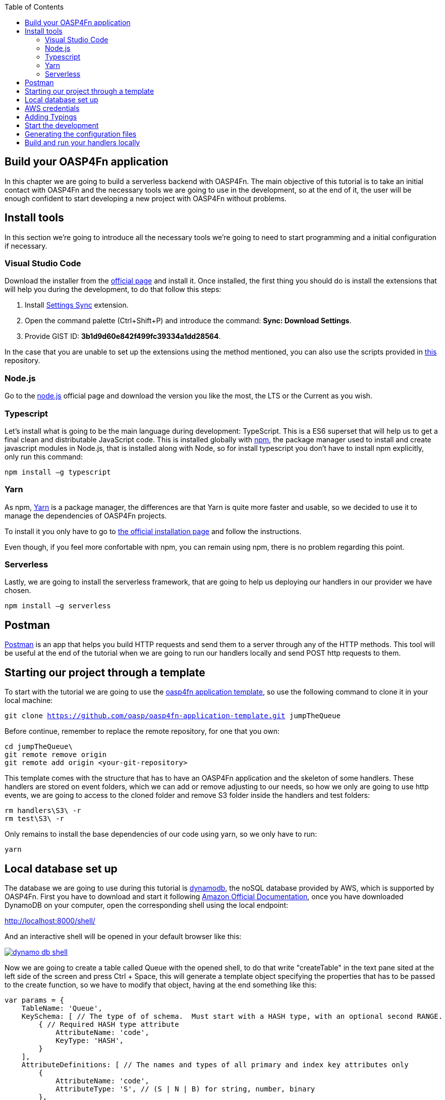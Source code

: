 :toc: macro
toc::[]

== Build your OASP4Fn application 
In this chapter we are going to build a serverless backend with OASP4Fn. The main objective of this tutorial is to take an initial contact with OASP4Fn and the necessary tools we are going to use in the development, so at the end of it, the user will be enough confident to start developing a new project with OASP4Fn without problems.

== Install tools
In this section we’re going to introduce all the necessary tools we’re going to need to start programming and a initial configuration if necessary.

=== Visual Studio Code
Download the installer from the https://code.visualstudio.com/Download[official page] and install it.
Once installed, the first thing you should do is install the extensions that will help you during the development, to do that follow this steps:

1. Install https://marketplace.visualstudio.com/items?itemName=Shan.code-settings-sync[Settings Sync] extension.
2. Open the command palette (Ctrl+Shift+P) and introduce the command: *Sync: Download Settings*.
3. Provide GIST ID: *3b1d9d60e842f499fc39334a1dd28564*.

In the case that you are unable to set up the extensions using the method mentioned, you can also use the scripts provided in https://github.com/oasp/oasp-vscode-ide[this] repository.

=== Node.js
Go to the https://nodejs.org/en/[node.js] official page and download the version you like the most, the LTS or the Current as you wish.

=== Typescript
Let’s install what is going to be the main language during development: TypeScript. This is a ES6 superset that will help us to get a final clean and distributable JavaScript code. This is installed globally with https://www.npmjs.com/[npm], the package manager used to install and create javascript modules in Node.js, that is installed along with Node, so for install typescript you don’t have to install npm explicitly, only run this command:

`npm install –g typescript`

=== Yarn
As npm, https://yarnpkg.com/en/[Yarn] is a package manager, the differences are that Yarn is quite more faster and usable, so we decided to use it to manage the dependencies of OASP4Fn projects.

To install it you only have to go to https://yarnpkg.com/en/docs/install[the official installation page] and follow the instructions.

Even though, if you feel more confortable with npm, you can remain using npm, there is no problem regarding this point.

=== Serverless
Lastly, we are going to install the serverless framework, that are going to help us deploying our handlers in our provider we have chosen.

`npm install –g serverless`

== Postman 
https://www.getpostman.com/[Postman] is an app that helps you build HTTP requests and send them to a server through any of the HTTP methods. This tool will be useful at the end of the tutorial when we are going to run our handlers locally and send POST http requests to them.

== Starting our project through a template
To start with the tutorial we are going to use the https://github.com/oasp/oasp4fn-application-template[oasp4fn application template], so use the following command to clone it in your local machine:

`git clone https://github.com/oasp/oasp4fn-application-template.git jumpTheQueue`

Before continue, remember to replace the remote repository, for one that you own:

```
cd jumpTheQueue\
git remote remove origin
git remote add origin <your-git-repository>
```

This template comes with the structure that has to have an OASP4Fn application and the skeleton of some handlers. These handlers are stored on event folders, which we can add or remove adjusting to our needs, so how we only are going to use http events, we are going to access to the cloned folder and remove S3 folder inside the handlers and test folders:

```
rm handlers\S3\ -r
rm test\S3\ -r
```

Only remains to install the base dependencies of our code using yarn, so we only have to run:

`yarn`

== Local database set up 
The database we are going to use during this tutorial is https://aws.amazon.com/dynamodb/[dynamodb], the noSQL database provided by AWS, which is supported by OASP4Fn.
First you have to download and start it following http://docs.aws.amazon.com/amazondynamodb/latest/developerguide/DynamoDBLocal.html#DynamoDBLocal.DownloadingAndRunning[Amazon Official Documentation], once you have downloaded DynamoDB on your computer, open the corresponding shell using the local endpoint:

http://localhost:8000/shell/

And an interactive shell will be opened in your default browser like this:

image::images/oasp4fn/3.BuildYourOwn/dynamo_db_shell.PNG[, link="images/oasp4fn/3.BuildYourOwn/dynamo_db_shell.PNG"]

Now we are going to create a table called Queue with the opened shell, to do that write "createTable" in the text pane sited at the left side of the screen and press Ctrl + Space, this will generate a template object specifying the properties that has to be passed to the create function, so we have to modify that object, having at the end something like this:

[source, javascript]
----
var params = {
    TableName: 'Queue',
    KeySchema: [ // The type of of schema.  Must start with a HASH type, with an optional second RANGE.
        { // Required HASH type attribute
            AttributeName: 'code',
            KeyType: 'HASH',
        }
    ],
    AttributeDefinitions: [ // The names and types of all primary and index key attributes only
        {
            AttributeName: 'code',
            AttributeType: 'S', // (S | N | B) for string, number, binary
        },
        // ... more attributes ...
    ],
    ProvisionedThroughput: { // required provisioned throughput for the table
        ReadCapacityUnits: 1, 
        WriteCapacityUnits: 1, 
    }
};
dynamodb.createTable(params, function(err, data) {
    if (err) ppJson(err); // an error occurred
    else ppJson(data); // successful response

});
----

Finally press Ctrl + Enter, and if we have specified the properties properly an output with table description will be displayed at the left side console:

image::images/oasp4fn/3.BuildYourOwn/table_description.PNG[, link="images/oasp4fn/3.BuildYourOwn/table_description.PNG"]

== AWS credentials
Although we are going to use a local instance, aws-sdk is going to look for credentials required for the configuration and an error will raise if the credentials are missing, so for that reason we are going to add a credentials file in an _.aws_ folder in our home directory. Said that, first of all create the folder with the following commands:

```
cd %HOME% #or only 'cd' if you are in a Unix based OS 
mkdir .aws
```

Once you have created the folder, add a file inside called _credentials_ and write the following:

```
[default]
aws_access_key_id = your_key_id
aws_secret_access_key = your_secret_key
```

There is no need to put real credentials in the file as we are going to work locally in this tutorial, you can leave it as above, without replacing _your_key_id_ or _your_secret_key_, so the sdk will inject the credentials and won't throw any error, but if you already have credentials, feel free to replace them there, so you have well located for future developments. 

Finally, it's worth saying that there are more ways to pass the credentials to the sdk, but this is the best in our case, for more information about credentials take a look on to the   
http://docs.aws.amazon.com/sdk-for-javascript/v2/developer-guide/setting-credentials-node.html[official documentation].

== Adding Typings
The template we have cloned comes with a declaration types at the root of the handlers folder with typings for AWS lambda service and events, but must add more types for the data we are going to manage, so we are going to export an interface Visitor and an interface Code in our declaration file, that will look like this:

[source, typescript]
----
export interface Visitor {
    name: string;
    email: string;
    phone: string;
} 

export interface Code {
    code: string;
    dateAndTime: number;
} 
----

== Start the development
Now that we already have finish the set up of our project, we are going to add our handlers based on our design: 

* One that will add the visitor to the queue
* And other to get your position in the queue

Both of the handlers will be triggered by http events with a post method, so we should delete the rest of the methods than don't are going to use, both in the handlers and test folders. So once we have done that we are going to modify our initial handler in the template following the next steps:

1. Rename the template handler to _register-handler.ts_
2. Install the _lodash_ package through ```yarn add <package_name>``` and import it.
3. Import the _fn-dynamo_ adapter.
4. Add our _Visitor_ interface we add to the _types.d.ts_ file.
5. Ser the dynamo adapter to oasp4fn as the database adapter.
6. Specify the configuration to this concrete handler, in this case only the path property is necessary.
7. Rename the handler.
8. Write the logic of our function with the the imported adapter.

But before write the logic of our handler, we are going to add some utility function to the _utils.ts_ file at the root of our _handlers_ folder, and export them, so that functions can be exported in our handler:

[source, typescript]
----
import * as _ from 'lodash';
import { Visitor } from './types';

const ALPHABET = '0123456789ABCDEFGHIJKLMNOPQRSTUVWXYZabcdefghijklmnopqrstuvwxyz';

export let getRandomCode = (len: number) => {
    if (!Number.isFinite(len) || len < 1) {
	throw new TypeError('Invalid code lenght');
    }

    let str = '';
    while(len > 0) {
        str += ALPHABET[_.random(Number.MAX_SAFE_INTEGER) % ALPHABET.length];
        --len;
    }

	return str;
};

export let validateVisitor = (visitor: Visitor) => {
    let ok = true;

    _.some(visitor, (value, key) => {
        switch (key) {
            case 'phone':
                ok = /^(\d+\s?)+\d+$/.test(value);
                break;
            case 'email':
                ok = /^(([^<>()\[\]\\.,;:\s@"]+(\.[^<>()\[\]\\.,;:\s@"]+)*)|(".+"))@((\[[0-9]{1,3}\.[0-9]{1,3}\.[0-9]{1,3}\.[0-9]{1,3}])|(([a-zA-Z\-0-9]+\.)+[a-zA-Z]{2,}))$/.test(value);
                break;
        }
        return !ok;
    })

    return ok;
};

export let isVisitor = (object: any): object is Visitor => {
    return 'name' in object && 'phone' in object && 'email' in object;
} 
----

So the handler that will register the user to the queue will be able to take the visitor information, generata a unique code with the above function package, insert it into our data base, along with the result of the handler, the generated code and the hour to the visit, so the resulting handler will look like this:

[source, typescript]
----
import oasp4fn from '@oasp/oasp4fn';
import dynamo from '@oasp/oasp4fn/dist/adapters/fn-dynamo';
import { HttpEvent, Context, Visitor } from '../../types';
import * as _ from 'lodash';
import { getRandomCode, validateVisitor, isVisitor } from '../../utils';

oasp4fn.setDB(dynamo);

oasp4fn.config({path: 'register'});
export async function register (event: HttpEvent, context: Context, callback: Function) {
    try {
        let visitor = event.body;

        if(!isVisitor(visitor) || !validateVisitor(visitor))
            throw new Error();

        let date = new Date();
        date.setDate(date.getDate() + 1);
        
        let code: string | undefined;
        while(!code) {
            let aux = getRandomCode(3);
            let res = await oasp4fn.table('Queue', aux).promise();
            if(!res)
                code = aux;
        }

        let result = { code: code, dateAndTime: Date.parse(date.toDateString())};
        await oasp4fn.insert('Queue', _.assign(visitor, result)).promise();
        callback(null, result);
    }
    catch(err){
        callback(new Error('[500] Cannot register the visitor to the queue'));
    }
} 
----

The second and last handler for the application will be that which return the full or part of the queue, by passing full or partial information of a visitor or, in case to the full queue, an empty object, so for achieve that we will have to create a new file in the same directory we have the last one, and name it _search-handler.ts_, next we are going to repeat the 3 to 8 steps, so we will have the next handler:

[source, typescript]
----
import oasp4fn from '@oasp/oasp4fn';
import dynamo from '@oasp/oasp4fn/dist/adapters/fn-dynamo';
import { HttpEvent, Context } from '../../types';

oasp4fn.setDB(dynamo);

oasp4fn.config({path: 'search'});
export async function search (event: HttpEvent, context: Context, callback: Function) {
    try {
        let visitor = event.body;
        let res = await oasp4fn.table('Queue')
                        .filter(visitor)
                        .promise();
        callback(null, res);
    }
    catch(err){
        callback(new Error('[500] Cannot get the queue'));
    }
}
----

== Generating the configuration files
In this part we are going to learn how to generate the configuration files that we are going to use to build and deploy our handlers. The first step, is to add the configuration in the _oasp4fn.config.js_ file, but how isn't necessary more configuration than the default one in this tutorial, we are going to remove that file:

`rm oasp4fn.config.js`

Finally we can execute the command:

`yarn fun`

And is all goes well, two files, _serverless.yml_ and webpack.config.json will be generated and we will see this command line output:

image::images/oasp4fn/3.BuildYourOwn/fun_output.PNG[, link="images/oasp4fn/3.BuildYourOwn/fun_output.PNG"]

== Build and run your handlers locally
To execute our handlers locally we will make use of the https://github.com/dherault/serverless-offline[serverless-offline] plugin, that emulates a local API-gateway that let you build your handlers through webpack and send http requests to them, so run:

`yarn offline`

[IMPORTANT]
====
To run this command you must have the _serverless.yml_ file generated, and the serverless-offline plugin specified in the plugin section (that is aucomatically added by the default configuration of OASP4Fn). To search for more information about the serverless plugins, you can dive into the https://serverless.com/framework/docs/providers/aws/guide/plugins/[serverless documentation].
====

and you will see the following output:

image::images/oasp4fn/3.BuildYourOwn/offline.PNG[, link="images/oasp4fn/3.BuildYourOwn/offline.PNG"]

And when the webpack rebuild line appears you can start to send requests to the specified endpoints, so open the postman and create a visitor sending a POST request to the register endpoint:

image::images/oasp4fn/3.BuildYourOwn/postman_register.PNG[, link="images/oasp4fn/3.BuildYourOwn/postman_register.PNG"]

After this, test your other handler, sending a void object with the POST http request, and see how our handler return the visitor inserted:

image::images/oasp4fn/3.BuildYourOwn/postman_search.PNG[, link="images/oasp4fn/3.BuildYourOwn/postman_search.PNG"]

'''

*Next chapter*: link:OASP4FnTesting[Test your OASP4Fn app]

